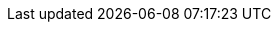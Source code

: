 // Do not edit directly!
// This file was generated by camel-quarkus-maven-plugin:update-extension-doc-page
:cq-artifact-id: camel-quarkus-azure
:cq-artifact-id-base: azure
:cq-native-supported: true
:cq-status: Stable
:cq-deprecated: true
:cq-jvm-since: 1.0.0
:cq-native-since: 1.0.0
:cq-camel-part-name: azure-blob
:cq-camel-part-title: Azure Storage Blob Service (Deprecated)
:cq-camel-part-description: Store and retrieve blobs from Azure Storage Blob Service.
:cq-extension-page-title: Azure
